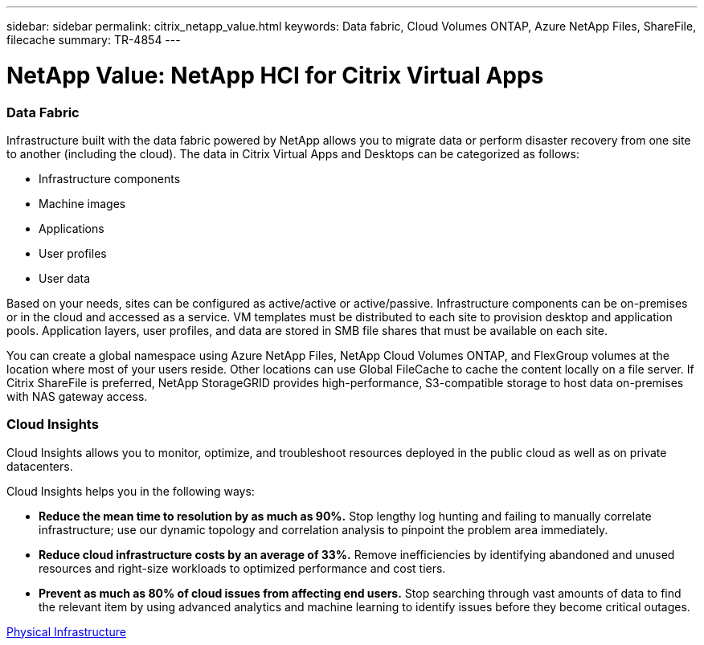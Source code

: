 ---
sidebar: sidebar
permalink: citrix_netapp_value.html
keywords: Data fabric, Cloud Volumes ONTAP, Azure NetApp Files, ShareFile, filecache
summary: TR-4854
---

= NetApp Value: NetApp HCI for Citrix Virtual Apps
:hardbreaks:
:nofooter:
:icons: font
:linkattrs:
:imagesdir: ./media/

//
// This file was created with NDAC Version 0.9 (July 10, 2020)
//
// 2020-07-31 10:32:38.959322
//

[.lead]

=== Data Fabric

Infrastructure built with the data fabric powered by NetApp allows you to migrate data or perform disaster recovery from one site to another (including the cloud). The data in Citrix Virtual Apps and Desktops can be categorized as follows:

* Infrastructure components

* Machine images

* Applications

* User profiles

* User data

Based on your needs, sites can be configured as active/active or active/passive. Infrastructure components can be on-premises or in the cloud and accessed as a service. VM templates must be distributed to each site to provision desktop and application pools. Application layers, user profiles, and data are stored in SMB file shares that must be available on each site.

You can create a global namespace using Azure NetApp Files, NetApp Cloud Volumes ONTAP, and FlexGroup volumes at the location where most of your users reside. Other locations can use Global FileCache to cache the content locally on a file server. If Citrix ShareFile is preferred, NetApp StorageGRID provides high-performance, S3-compatible storage to host data on-premises with NAS gateway access.

=== Cloud Insights

Cloud Insights allows you to monitor, optimize, and troubleshoot resources deployed in the public cloud as well as on private datacenters.

Cloud Insights helps you in the following ways:

* *Reduce the mean time to resolution by as much as 90%.* Stop lengthy log hunting and failing to manually correlate infrastructure; use our dynamic topology and correlation analysis to pinpoint the problem area immediately.

* *Reduce cloud infrastructure costs by an average of 33%.* Remove inefficiencies by identifying abandoned and unused resources and right-size workloads to optimized performance and cost tiers.

* *Prevent as much as 80% of cloud issues from affecting end users.* Stop searching through vast amounts of data to find the relevant item by using advanced analytics and machine learning to identify issues before they become critical outages.

link:citrix_physical_infrastructure.html[Physical Infrastructure]

